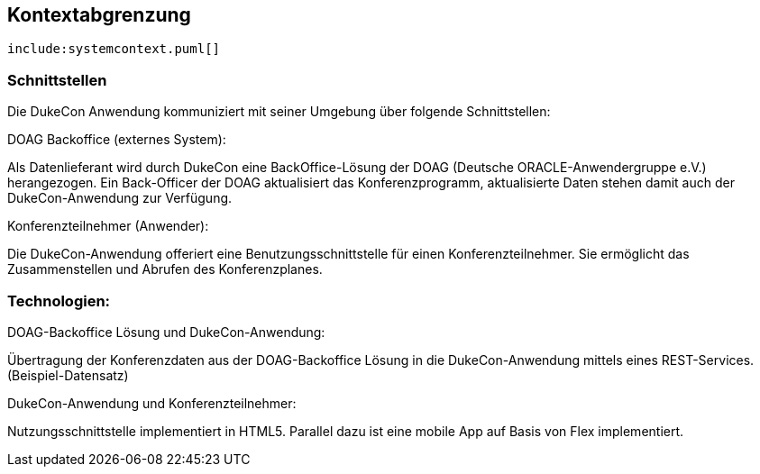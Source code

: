 [[section-system-scope-and-context]]

== Kontextabgrenzung


["plantuml", "dukecon-systemcontext", "svg"]
------------------------------------------------
include:systemcontext.puml[]
------------------------------------------------

=== Schnittstellen
Die DukeCon Anwendung kommuniziert mit seiner Umgebung über folgende Schnittstellen:

.DOAG Backoffice (externes System):
Als Datenlieferant wird durch DukeCon eine BackOffice-Lösung der DOAG (Deutsche ORACLE-Anwendergruppe e.V.) herangezogen. Ein Back-Officer der DOAG aktualisiert das Konferenzprogramm, aktualisierte Daten stehen damit auch der DukeCon-Anwendung zur Verfügung.

.Konferenzteilnehmer (Anwender):
Die DukeCon-Anwendung offeriert eine Benutzungsschnittstelle für einen Konferenzteilnehmer. Sie ermöglicht das Zusammenstellen und Abrufen des Konferenzplanes. 
 
=== Technologien:
.DOAG-Backoffice Lösung und DukeCon-Anwendung:
Übertragung der Konferenzdaten aus der DOAG-Backoffice Lösung in die DukeCon-Anwendung mittels eines REST-Services.
(Beispiel-Datensatz)

.DukeCon-Anwendung und Konferenzteilnehmer:
Nutzungsschnittstelle implementiert in HTML5. Parallel dazu ist eine mobile App auf Basis von Flex implementiert.